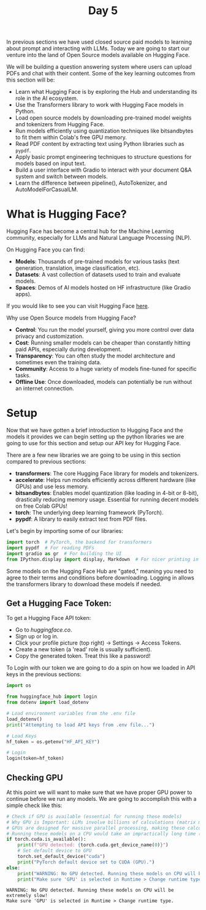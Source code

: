#+TITLE: Day 5
#+PROPERTY: header-args:python :session day5
#+PROPERTY: header-args:python+ :tangle main.py
#+PROPERTY: header-args:python+ :results value
#+PROPERTY: header-args:python+ :shebang "#!/usr/bin/env python"

In previous sections we have used closed source paid models to learning about
prompt and interacting with LLMs. Today we are going to start our venture into
the land of Open Source models available on Hugging Face.

#+BEGIN_SRC elisp :exports none :results none
  (setq org-babel-python-command (concat
                                  (file-name-directory (or load-file-name (buffer-file-name)))
                                  ".venv/bin/python"))
#+END_SRC

#+begin_src python :exports none :results none
  # This file was generated from the README.org found in this directory
#+end_src

We will be building a question answering system where users can upload PDFs and
chat with their content. Some of the key learning outcomes from this section
will be:
- Learn what Hugging Face is by exploring the Hub and understanding its role in
  the AI ecosystem.
- Use the Transformers library to work with Hugging Face models in Python.
- Load open source models by downloading pre-trained model weights and
  tokenizers from Hugging Face.
- Run models efficiently using quantization techniques like bitsandbytes to fit
  them within Colab's free GPU memory.
- Read PDF content by extracting text using Python libraries such as ~pypdf~.
- Apply basic prompt engineering techniques to structure questions for models
  based on input text.
- Build a user interface with Gradio to interact with your document Q&A system
  and switch between models.
- Learn the difference between pipeline(), AutoTokenizer, and
  AutoModelForCasualLM.

* What is Hugging Face?
  Hugging Face has become a central hub for the Machine Learning community,
  especially for LLMs and Natural Language Processing (NLP).

  On Hugging Face you can find:
  - *Models*: Thousands of pre-trained models for various tasks (text
    generation, translation, image classification, etc).
  - *Datasets*: A vast collection of datasets used to train and evaluate models.
  - *Spaces*: Demos of AI models hosted on HF infrastructure (like Gradio apps).

  If you would like to see you can visit Hugging Face [[https://huggingface.co/models][here]].

  Why use Open Source models from Hugging Face?
  - *Control*: You run the model yourself, giving you more control over data
    privacy and customization.
  - *Cost*: Running smaller models can be cheaper than constantly hitting paid
    APIs, especially during development.
  - *Transparency*: You can often study the model architecture and sometimes
    even the training data.
  - *Community*: Access to a huge variety of models fine-tuned for specific
    tasks.
  - *Offline Use*: Once downloaded, models can potentially be run without an
    internet connection.

* Setup
  Now that we have gotten a brief introduction to Hugging Face and the models it
  provides we can begin setting up the python libraries we are going to use for
  this section and setup our API key for Hugging Face.

  There are a few new libraries we are going to be using in this section
  compared to previous sections:
   - *transformers*: The core Hugging Face library for models and tokenizers.
   - *accelerate*: Helps run models efficiently across different hardware (like
     GPUs) and use less memory.
   - *bitsandbytes*: Enables model quantization (like loading in 4-bit or
     8-bit), drastically reducing memory usage. Essential for running decent
     models on free Colab GPUs!
   - *torch*: The underlying deep learning framework (PyTorch).
   - *pypdf*: A library to easily extract text from PDF files.

   Let's begin by importing some of our libraries:
   #+begin_src python :results none
    import torch  # PyTorch, the backend for transformers
    import pypdf  # For reading PDFs
    import gradio as gr  # For building the UI
    from IPython.display import display, Markdown  # For nicer printing in notebooks
  #+end_src

  Some models on the Hugging Face Hub are "gated," meaning you need to agree to
  their terms and conditions before downloading. Logging in allows the
  transformers library to download these models if needed.

** Get a Hugging Face Token:
   To get a Hugging Face API token:
   - Go to [[huggingface.co]].
   - Sign up or log in.
   - Click your profile picture (top right) -> Settings -> Access Tokens.
   - Create a new token (a 'read' role is usually sufficient).
   - Copy the generated token. Treat this like a password!

   To Login with our token we are going to do a spin on how we loaded in API
   keys in the previous sections:
   #+begin_src python :results none
     import os

     from huggingface_hub import login
     from dotenv import load_dotenv

     # Load environment variables from the .env file
     load_dotenv()
     print("Attempting to load API keys from .env file...")

     # Load Keys
     hf_token = os.getenv("HF_API_KEY")

     # Login
     login(token=hf_token)
   #+end_src

** Checking GPU
   At this point we will want to make sure that we have proper GPU power to
   continue before we run any models. We are going to accomplish this with a
   simple check like this:
   #+name: gpucheck
   #+begin_src python :results output :exports both
     # Check if GPU is available (essential for running these models)
     # Why GPU is Important: LLMs involve billions of calculations (matrix multiplications).
     # GPUs are designed for massive parallel processing, making these calculations thousands of times faster than a standard CPU.
     # Running these models on a CPU would take an impractically long time (hours for a single answer instead of seconds/minutes).
     if torch.cuda.is_available():
         print(f"GPU detected: {torch.cuda.get_device_name(0)}")
         # Set default device to GPU
         torch.set_default_device("cuda")
         print("PyTorch default device set to CUDA (GPU).")
     else:
         print("WARNING: No GPU detected. Running these models on CPU will be extremely slow!")
         print("Make sure 'GPU' is selected in Runtime > Change runtime type.")
   #+end_src

   #+RESULTS: gpucheck
   : WARNING: No GPU detected. Running these models on CPU will be extremely slow!
   : Make sure 'GPU' is selected in Runtime > Change runtime type.
